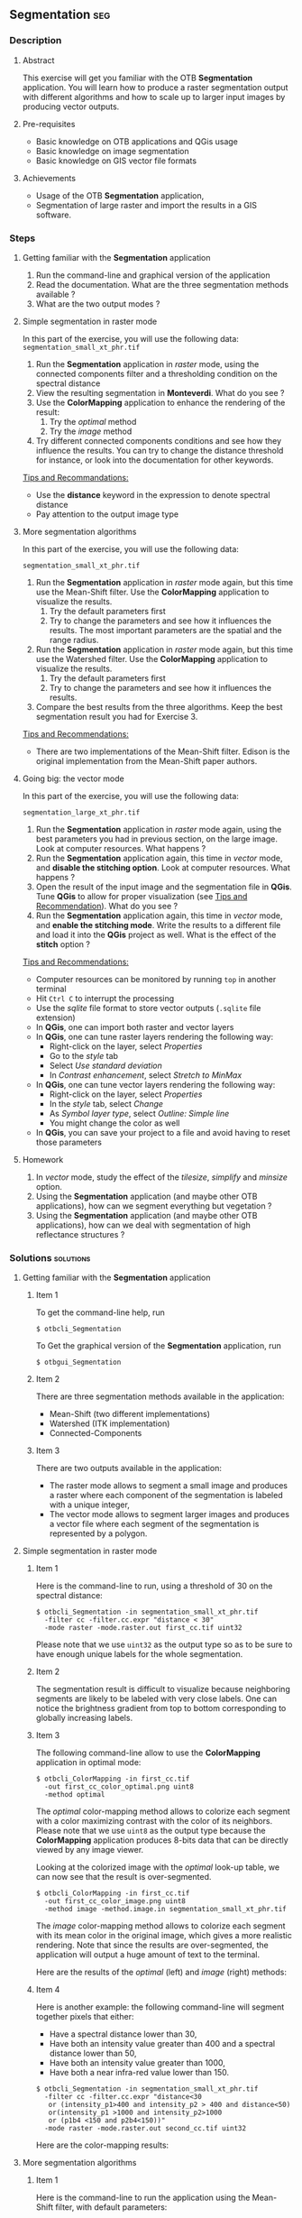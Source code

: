** Segmentation                                                        :seg:
*** Description
**** Abstract

     This exercise will get you familiar with the OTB *Segmentation*
     application. You will learn how to produce a raster segmentation
     output with different algorithms and how to scale up to larger input
     images by producing vector outputs.

**** Pre-requisites

     - Basic knowledge on OTB applications and QGis usage
     - Basic knowledge on image segmentation
     - Basic knowledge on GIS vector file formats

**** Achievements

     - Usage of the OTB *Segmentation* application,
     - Segmentation of large raster and import the results in a GIS software.

*** Steps

**** Getting familiar with the *Segmentation* application

     1. Run the command-line and graphical version of the application
     2. Read the documentation. What are the three segmentation
        methods available ?
     3. What are the two output modes ?

**** Simple segmentation in raster mode

     In this part of the exercise, you will use the following data:
     ~segmentation_small_xt_phr.tif~

     1. Run the *Segmentation* application in /raster/ mode, using the
        connected components filter and a thresholding condition on
        the spectral distance
     2. View the resulting segmentation in *Monteverdi*. What do you see
        ?
     3. Use the *ColorMapping* application to enhance the rendering of
        the result:
        1. Try the /optimal/ method
        2. Try the /image/ method
     4. Try different connected components conditions and see how they
        influence the results. You can try to change the distance
        threshold for instance, or look into the documentation for
        other keywords.

     _Tips and Recommandations:_
      - Use the *distance* keyword in the expression to denote
        spectral distance
      - Pay attention to the output image type

**** More segmentation algorithms

     In this part of the exercise, you will use the following data:

     ~segmentation_small_xt_phr.tif~

     1. Run the *Segmentation* application in /raster/ mode again, but
        this time use the Mean-Shift filter. Use the *ColorMapping*
        application to visualize the results.
        1. Try the default parameters first
        2. Try to change the parameters and see how it influences the
           results. The most important parameters are the spatial and
           the range radius.
     2. Run the *Segmentation* application in /raster/ mode again, but
        this time use the Watershed filter. Use the *ColorMapping*
        application to visualize the results.
        1. Try the default parameters first
        2. Try to change the parameters and see how it influences the
           results.
     3. Compare the best results from the three algorithms. Keep the
        best segmentation result you had for Exercise 3.

     _Tips and Recommendations:_
      - There are two implementations of the Mean-Shift filter. Edison
        is the original implementation from the Mean-Shift paper
        authors.

**** Going big: the vector mode

     In this part of the exercise, you will use the following data:

     ~segmentation_large_xt_phr.tif~

     1. Run the *Segmentation* application in /raster/ mode again,
        using the best parameters you had in previous section, on the
        large image. Look at computer resources. What happens ?
     2. Run the *Segmentation* application again, this time in
        /vector/ mode, and *disable the stitching option*. Look at
        computer resources. What happens ?
     3. Open the result of the input image and the segmentation file
        in *QGis*. Tune *QGis* to allow for proper visualization (see
        _Tips and Recommendation_). What do you see ?
     4. Run the *Segmentation* application again, this time in
        /vector/ mode, and *enable the stitching mode*. Write the
        results to a different file and load it into the *QGis*
        project as well. What is the effect of the *stitch* option ?

     _Tips and Recommendations:_
      - Computer resources can be monitored by running ~top~ in
        another terminal
      - Hit ~Ctrl C~ to interrupt the processing
      - Use the /sqlite/ file format to store vector outputs (~.sqlite~
        file extension)
      - In *QGis*, one can import both raster and vector layers
      - In *QGis*, one can tune raster layers rendering the following
        way:
        - Right-click on the layer, select /Properties/
        - Go to the /style/ tab
        - Select /Use standard deviation/
        - In /Contrast enhancement/, select /Stretch to MinMax/
      - In *QGis*, one can tune vector layers rendering the following
        way:
        - Right-click on the layer, select /Properties/
        - In the /style/ tab, select /Change/
        - As /Symbol layer type/, select /Outline: Simple line/
        - You might change the color as well
      - In *QGis*, you can save your project to a file and avoid having
        to reset those parameters

**** Homework
      1. In /vector/ mode, study the effect of the
         /tilesize/, /simplify/ and /minsize/ option.
      2. Using the *Segmentation* application (and maybe other OTB
         applications), how can we segment everything but vegetation ?
      3. Using the *Segmentation* application (and maybe other OTB
         applications), how can we deal with segmentation of high
         reflectance structures ?

*** Solutions                                                     :solutions:

**** Getting familiar with the *Segmentation* application

***** Item 1

     To get the command-line help, run

     : $ otbcli_Segmentation

     To Get the graphical version of the *Segmentation* application, run

     : $ otbgui_Segmentation

***** Item 2

      There are three segmentation methods available in the application:
      - Mean-Shift (two different implementations)
      - Watershed (ITK implementation)
      - Connected-Components

***** Item 3

      There are two outputs available in the application:
      - The raster mode allows to segment a small image and produces a
        raster where each component of the segmentation is labeled with
        a unique integer,
      - The vector mode allows to segment larger images and produces a
        vector file where each segment of the segmentation is
        represented by a polygon.

**** Simple segmentation in raster mode

***** Item 1

      Here is the command-line to run, using a threshold of 30 on the
      spectral distance:

      : $ otbcli_Segmentation -in segmentation_small_xt_phr.tif
      :   -filter cc -filter.cc.expr "distance < 30"
      :   -mode raster -mode.raster.out first_cc.tif uint32

      Please note that we use ~uint32~ as the output type so as to be
      sure to have enough unique labels for the whole segmentation.

***** Item 2

      The segmentation result is difficult to visualize because
      neighboring segments are likely to be labeled with very close
      labels. One can notice the brightness gradient from top to bottom
      corresponding to globally increasing labels.

***** Item 3

      The following command-line allow to use the *ColorMapping*
      application in optimal mode:

      : $ otbcli_ColorMapping -in first_cc.tif 
      :   -out first_cc_color_optimal.png uint8
      :   -method optimal

      The /optimal/ color-mapping method allows to colorize each
      segment with a color maximizing contrast with the color of its
      neighbors. Please note that we use ~uint8~ as the output type
      because the *ColorMapping* application produces 8-bits data that
      can be directly viewed by any image viewer.

      Looking at the colorized image with the /optimal/ look-up table,
      we can now see that the result is over-segmented.

      : $ otbcli_ColorMapping -in first_cc.tif 
      :   -out first_cc_color_image.png uint8
      :   -method image -method.image.in segmentation_small_xt_phr.tif

      The /image/ color-mapping method allows to colorize each segment
      with its mean color in the original image, which gives a more
      realistic rendering. Note that since the results are
      over-segmented, the application will output a huge amount of text
      to the terminal.

      Here are the results of the /optimal/ (left) and /image/ (right) methods:

      #+Latex:\vspace{0.5cm}
      #+ATTR_LaTeX: width=0.45\textwidth
      [[file:Images/first_cc_color_optimal.png]] [[file:Images/first_cc_color_image.png]]

***** Item 4

      Here is another example: the following command-line will segment
      together pixels that either:
      - Have a spectral distance lower than 30,
      - Have both an intensity value greater than 400 and a spectral distance lower than 50,
      - Have both an intensity value greater than 1000,
      - Have both a near infra-red value lower than 150.

      : $ otbcli_Segmentation -in segmentation_small_xt_phr.tif
      :   -filter cc -filter.cc.expr "distance<30
      :    or (intensity_p1>400 and intensity_p2 > 400 and distance<50)
      :    or(intensity_p1 >1000 and intensity_p2>1000
      :    or (p1b4 <150 and p2b4<150))"
      :   -mode raster -mode.raster.out second_cc.tif uint32

      Here are the color-mapping results:

      #+Latex:\vspace{0.5cm}
      #+ATTR_LaTeX: width=0.45\textwidth
      [[file:Images/second_cc_color_optimal.png]] [[file:Images/second_cc_color_image.png]]

**** More segmentation algorithms

***** Item 1

      Here is the command-line to run the application using the
      Mean-Shift filter, with default parameters:

      : $ otbcli_Segmentation -in segmentation_small_xt_phr.tif
      :   -filter meanshift -mode raster
      :   -mode.raster.out meanshift.tif uint32

      A better result is obtained by using a spectral radius of 30:

      : $ otbcli_Segmentation -in segmentation_small_xt_phr.tif
      :   -filter meanshift -filter.meanshift.ranger 30 -mode raster
      :   -mode.raster.out meanshift.tif uint32

      Here are the results of this command:

      #+Latex:\vspace{0.5cm}
      #+ATTR_LaTeX: width=0.45\textwidth
      [[file:Images/meanshift_color_optimal.png]] [[file:Images/meanshift_color_image.png]]
      #+Latex:\vspace{0.5cm}


      Here is the command-line to run the application using the
      Watershed filter, with default parameters:

      : $ otbcli_Segmentation -in segmentation_small_xt_phr.tif
      :   -filter watershed -mode raster
      :   -mode.raster.out watershed.tif uint32

      Here are the results of this command:

      #+Latex:\vspace{0.5cm}
      #+ATTR_LaTeX: width=0.45\textwidth
      [[file:Images/watershed_color_optimal.png]] [[file:Images/watershed_color_image.png]]

**** Going big: the vector mode

***** Item 1

      The following command will run the application on the larger
      image:

      : $ otbcli_Segmentation -in segmentation_large_xt_phr.tif
      :   -filter meanshift -filter.meanshift.ranger 30 -mode raster
      :   -mode.raster.out meanshift.tif uint32

      Since the input image is quite large (8192 by 8192 pixels), it is
      likely that, depending on the available memory on the computer:
      - The application fails with a memory allocation error,
      - The application does not fails but starts to eat all the
        available memory.

***** Item 2

      The following command will run the application in /vector/ mode,
      without the /stitch/ option:

      : $ otbcli_Segmentation -in segmentation_large_xt_phr.tif
      :   -filter meanshift -filter.meanshift.ranger 30 -mode vector
      :   -mode.vector.out meanshift.sqlite -mode.vector.stitch 0

      In vector mode, the memory consumption is stable because the
      segmentation on a per tile basis.

***** Item 3

      In *QGis* we can see the effect of this tile-based segmentation :
      tiles border are visible in the segmentation result. On can also
      see that the segmentation produces a large number of polygons.

***** Item 4

      The following command will run the application in /vector/ mode,
      with the /stitch/ option enabled:

      : $ otbcli_Segmentation -in segmentation_large_xt_phr.tif
      :   -filter meanshift -filter.meanshift.ranger 30 -mode vector
      :   -mode.vector.out meanshift.sqlite -mode.vector.stitch 1

      Looking at the results in *QGis* one can see that most of the
      tiling effects have been removed by the stitching option (there
      might be some left). The results are therefore closer (but not
      identical) to what we would expect without the tiling strategy.

      Here is how the results look like in *QGis*. In blue, one can see
      the results without stitching, and in red, the results with
      stitching.

       #+Latex:\vspace{0.5cm}
      #+Latex:\begin{center}
      #+ATTR_LaTeX: width=0.9\textwidth
      [[file:Images/qgis_stitch.png]]
      #+Latex:\end{center}
      
**** Homework
***** Item 1
      - The /tilesize/ option allows to tune the size of the tile used
        during piecewise segmentation
      - The /simplify/ option allows to simplify the output polygons up
        to a given tolerance (always expressed in pixels). The
        resulting file will be smaller.
      - The /minsize/ option allows to discard segments whose size is
        smaller than a user-defined threshold (in pixels).

***** Item 2

      To avoid segmenting vegetation, one can build a vegetation mask
      with the *BandMath* application by thresholding the NDVI of the
      image. This mask can then be used in the segmentation application
      using the /mode.vector.inmask/ option. Note that this mode is
      only available in /vector/ mode.

***** Item 3

      Objects with high reflectance values are often more difficult to
      segment. Because of specular reflections, their inner variance is
      usually higher than other objects. Therefore, segmentation
      methods relying on comparison of neighboring pixels with respect
      to a given threshold will fail (this is the case for all three methods we
      used during the exercise).

      An idea to overcome this issue is to segment together all
      neighboring pixels with very high reflectance. This can be done
      with the connected components method, as shown earlier in the
      solution.


